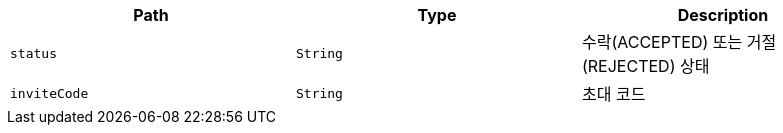 |===
|Path|Type|Description

|`+status+`
|`+String+`
|수락(ACCEPTED) 또는 거절(REJECTED) 상태

|`+inviteCode+`
|`+String+`
|초대 코드

|===